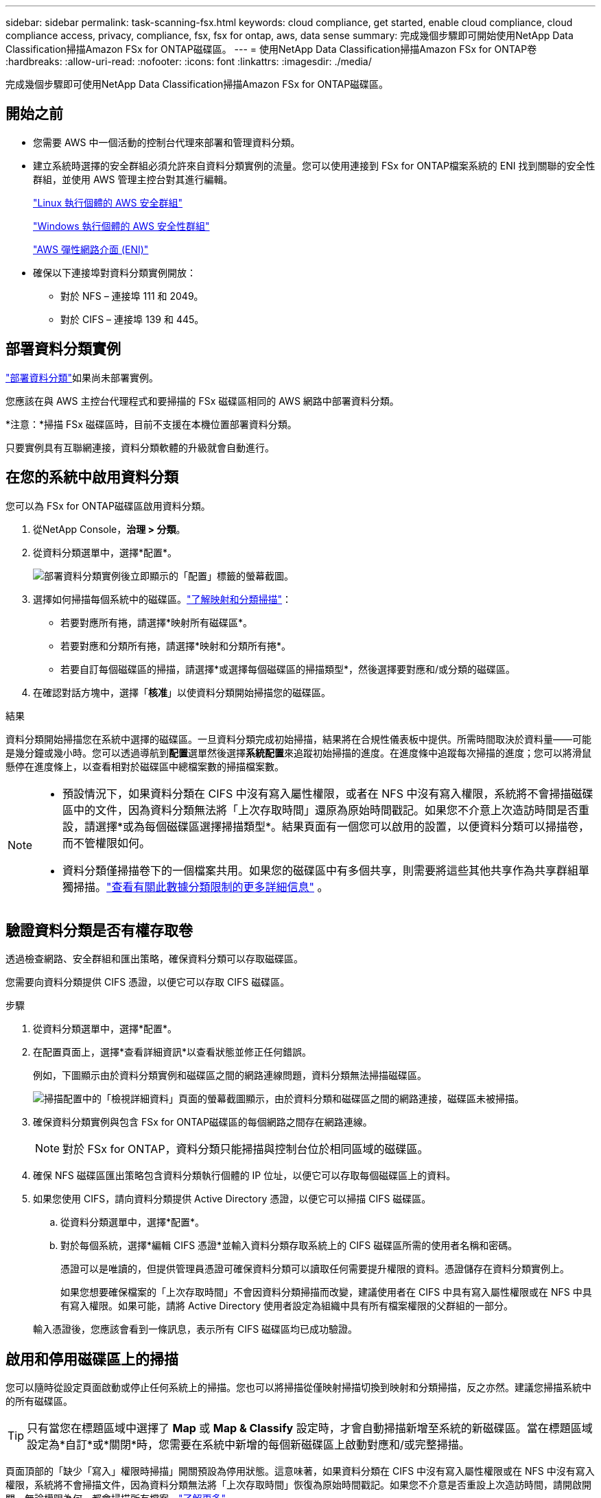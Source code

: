 ---
sidebar: sidebar 
permalink: task-scanning-fsx.html 
keywords: cloud compliance, get started, enable cloud compliance, cloud compliance access, privacy, compliance, fsx, fsx for ontap, aws, data sense 
summary: 完成幾個步驟即可開始使用NetApp Data Classification掃描Amazon FSx for ONTAP磁碟區。 
---
= 使用NetApp Data Classification掃描Amazon FSx for ONTAP卷
:hardbreaks:
:allow-uri-read: 
:nofooter: 
:icons: font
:linkattrs: 
:imagesdir: ./media/


[role="lead"]
完成幾個步驟即可使用NetApp Data Classification掃描Amazon FSx for ONTAP磁碟區。



== 開始之前

* 您需要 AWS 中一個活動的控制台代理來部署和管理資料分類。
* 建立系統時選擇的安全群組必須允許來自資料分類實例的流量。您可以使用連接到 FSx for ONTAP檔案系統的 ENI 找到關聯的安全性群組，並使用 AWS 管理主控台對其進行編輯。
+
https://docs.aws.amazon.com/AWSEC2/latest/UserGuide/security-group-rules.html["Linux 執行個體的 AWS 安全群組"^]

+
https://docs.aws.amazon.com/AWSEC2/latest/WindowsGuide/security-group-rules.html["Windows 執行個體的 AWS 安全性群組"^]

+
https://docs.aws.amazon.com/AWSEC2/latest/UserGuide/using-eni.html["AWS 彈性網路介面 (ENI)"^]

* 確保以下連接埠對資料分類實例開放：
+
** 對於 NFS – 連接埠 111 和 2049。
** 對於 CIFS – 連接埠 139 和 445。






== 部署資料分類實例

link:task-deploy-cloud-compliance.html["部署資料分類"^]如果尚未部署實例。

您應該在與 AWS 主控台代理程式和要掃描的 FSx 磁碟區相同的 AWS 網路中部署資料分類。

*注意：*掃描 FSx 磁碟區時，目前不支援在本機位置部署資料分類。

只要實例具有互聯網連接，資料分類軟體的升級就會自動進行。



== 在您的系統中啟用資料分類

您可以為 FSx for ONTAP磁碟區啟用資料分類。

. 從NetApp Console，*治理 > 分類*。
. 從資料分類選單中，選擇*配置*。
+
image:screenshot_fsx_scanning_activate.png["部署資料分類實例後立即顯示的「配置」標籤的螢幕截圖。"]

. 選擇如何掃描每個系統中的磁碟區。link:concept-classification.html#whats-the-difference-between-mapping-and-classification-scans["了解映射和分類掃描"]：
+
** 若要對應所有捲，請選擇*映射所有磁碟區*。
** 若要對應和分類所有捲，請選擇*映射和分類所有捲*。
** 若要自訂每個磁碟區的掃描，請選擇*或選擇每個磁碟區的掃描類型*，然後選擇要對應和/或分類的磁碟區。


. 在確認對話方塊中，選擇「*核准*」以使資料分類開始掃描您的磁碟區。


.結果
資料分類開始掃描您在系統中選擇的磁碟區。一旦資料分類完成初始掃描，結果將在合規性儀表板中提供。所需時間取決於資料量——可能是幾分鐘或幾小時。您可以透過導航到**配置**選單然後選擇**系統配置**來追蹤初始掃描的進度。在進度條中追蹤每次掃描的進度；您可以將滑鼠懸停在進度條上，以查看相對於磁碟區中總檔案數的掃描檔案數。

[NOTE]
====
* 預設情況下，如果資料分類在 CIFS 中沒有寫入屬性權限，或者在 NFS 中沒有寫入權限，系統將不會掃描磁碟區中的文件，因為資料分類無法將「上次存取時間」還原為原始時間戳記。如果您不介意上次造訪時間是否重設，請選擇*或為每個磁碟區選擇掃描類型*。結果頁面有一個您可以啟用的設置，以便資料分類可以掃描卷，而不管權限如何。
* 資料分類僅掃描卷下的一個檔案共用。如果您的磁碟區中有多個共享，則需要將這些其他共享作為共享群組單獨掃描。link:reference-limitations.html#data-classification-scans-only-one-share-under-a-volume["查看有關此數據分類限制的更多詳細信息"^] 。


====


== 驗證資料分類是否有權存取卷

透過檢查網路、安全群組和匯出策略，確保資料分類可以存取磁碟區。

您需要向資料分類提供 CIFS 憑證，以便它可以存取 CIFS 磁碟區。

.步驟
. 從資料分類選單中，選擇*配置*。
. 在配置頁面上，選擇*查看詳細資訊*以查看狀態並修正任何錯誤。
+
例如，下圖顯示由於資料分類實例和磁碟區之間的網路連線問題，資料分類無法掃描磁碟區。

+
image:screenshot_fsx_scanning_no_network_error.png["掃描配置中的「檢視詳細資料」頁面的螢幕截圖顯示，由於資料分類和磁碟區之間的網路連接，磁碟區未被掃描。"]

. 確保資料分類實例與包含 FSx for ONTAP磁碟區的每個網路之間存在網路連線。
+

NOTE: 對於 FSx for ONTAP，資料分類只能掃描與控制台位於相同區域的磁碟區。

. 確保 NFS 磁碟區匯出策略包含資料分類執行個體的 IP 位址，以便它可以存取每個磁碟區上的資料。
. 如果您使用 CIFS，請向資料分類提供 Active Directory 憑證，以便它可以掃描 CIFS 磁碟區。
+
.. 從資料分類選單中，選擇*配置*。
.. 對於每個系統，選擇*編輯 CIFS 憑證*並輸入資料分類存取系統上的 CIFS 磁碟區所需的使用者名稱和密碼。
+
憑證可以是唯讀的，但提供管理員憑證可確保資料分類可以讀取任何需要提升權限的資料。憑證儲存在資料分類實例上。

+
如果您想要確保檔案的「上次存取時間」不會因資料分類掃描而改變，建議使用者在 CIFS 中具有寫入屬性權限或在 NFS 中具有寫入權限。如果可能，請將 Active Directory 使用者設定為組織中具有所有檔案權限的父群組的一部分。

+
輸入憑證後，您應該會看到一條訊息，表示所有 CIFS 磁碟區均已成功驗證。







== 啟用和停用磁碟區上的掃描

您可以隨時從設定頁面啟動或停止任何系統上的掃描。您也可以將掃描從僅映射掃描切換到映射和分類掃描，反之亦然。建議您掃描系統中的所有磁碟區。


TIP: 只有當您在標題區域中選擇了 *Map* 或 *Map & Classify* 設定時，才會自動掃描新增至系統的新磁碟區。當在標題區域設定為*自訂*或*關閉*時，您需要在系統中新增的每個新磁碟區上啟動對應和/或完整掃描。

頁面頂部的「缺少「寫入」權限時掃描」開關預設為停用狀態。這意味著，如果資料分類在 CIFS 中沒有寫入屬性權限或在 NFS 中沒有寫入權限，系統將不會掃描文件，因為資料分類無法將「上次存取時間」恢復為原始時間戳記。如果您不介意是否重設上次造訪時間，請開啟開關，無論權限為何，都會掃描所有檔案。link:reference-collected-metadata.html#last-access-time-timestamp["了解更多"^]。


NOTE: 只有當您在標題區域中設定了 *Map* 或 *Map & Classify* 設定時，才會自動掃描新增到系統的新磁碟區。當所有磁碟區的設定都是「自訂」或「關閉」時，您需要為新增的每個新磁碟區手動啟動掃描。

image:screenshot_volume_compliance_selection.png["配置頁面的螢幕截圖，您可以在其中啟用或停用對單一磁碟區的掃描。"]

.步驟
. 從資料分類選單中，選擇*配置*。
. 選擇一個系統，然後選擇*配置*。
. 若要啟用或停用所有磁碟區的掃描，請在所有磁碟區上方的標題中選擇**對應**、**對應和分類**或**關閉**。
+
若要啟用或停用對單一卷的掃描，請在清單中找到該卷，然後選擇卷名稱旁的**映射**、**映射和分類**或**關閉**。



.結果
當您啟用掃描時，資料分類將開始掃描您在系統中選擇的磁碟區。一旦資料分類開始掃描，結果就會開始出現在合規性儀表板中。掃描完成時間取決於資料量，從幾分鐘到幾小時不等。



== 掃描資料保護卷

預設情況下，不會掃描資料保護 (DP) 卷，因為它們未暴露在外部，且資料分類無法存取它們。這些是來自 FSx for ONTAP檔案系統的SnapMirror操作的目標磁碟區。

最初，磁碟區清單將這些磁碟區標識為_類型_ *DP*，其_狀態_ *未掃描*和_所需操作_ *啟用對 DP 磁碟區的存取*。

image:screenshot_cloud_compliance_dp_volumes.png["螢幕截圖顯示了「啟用對 DP 磁碟區的存取」按鈕，您可以選擇該按鈕來掃描資料保護磁碟區。"]

.步驟
如果要掃描這些資料保護磁碟區：

. 從資料分類選單中，選擇*配置*。
. 選擇頁面頂部的「啟用對 DP 磁碟區的存取」*。
. 查看確認訊息並再次選擇*啟用對 DP 磁碟區的存取*。
+
** 最初在來源 FSx for ONTAP檔案系統中建立為 NFS 磁碟區的磁碟區已啟用。
** 最初在來源 FSx for ONTAP檔案系統中建立為 CIFS 磁碟區的磁碟區會要求您輸入 CIFS 憑證來掃描這些 DP 磁碟區。如果您已經輸入了 Active Directory 憑證，以便資料分類可以掃描 CIFS 卷，您可以使用這些憑證，或者您可以指定一組不同的管理員憑證。
+
image:screenshot_compliance_dp_cifs_volumes.png["啟用 CIFS 資料保護磁碟區的兩個選項的螢幕截圖。"]



. 啟動您想要掃描的每個 DP 磁碟區。


.結果
一旦啟用，資料分類將從每個啟動掃描的 DP 磁碟區建立一個 NFS 共用。共享導出策略僅允許從資料分類實例進行存取。

如果您在最初啟用對 DP 磁碟區的存取權時沒有 CIFS 資料保護卷，後來又添加了一些，則按鈕 *啟用對 CIFS DP 的存取* 將出現在設定頁面的頂部。選擇此按鈕並新增 CIFS 憑證以啟用對這些 CIFS DP 磁碟區的存取。


NOTE: Active Directory 憑證僅在第一個 CIFS DP 磁碟區的儲存 VM 中註冊，因此該 SVM 上的所有 DP 磁碟區都將掃描。駐留在其他 SVM 上的任何磁碟區都不會註冊 Active Directory 憑證，因此不會掃描這些 DP 磁碟區。
